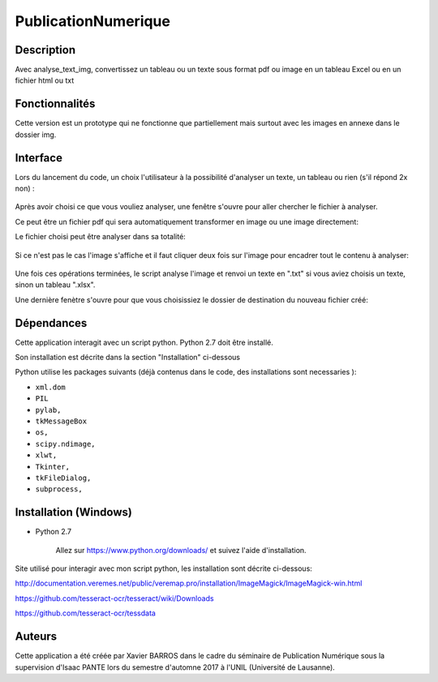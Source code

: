 PublicationNumerique
====================

Description
-----------

Avec analyse_text_img, convertissez un tableau ou un texte sous format pdf ou image en un tableau Excel ou en un fichier html ou txt

Fonctionnalités
---------------

Cette version est un prototype qui ne fonctionne que partiellement mais surtout avec les images en annexe dans le dossier img.

Interface
---------

Lors du lancement du code, un choix l'utilisateur à la possibilité d'analyser un texte, un tableau ou rien (s'il répond 2x non) :

.. figure:: img/2017-12-31_185326.png
    :align: center
    :alt: Advanced interface of the Text Tree widget
    
.. figure:: img/2017-12-31_185355.png
    :align: center
    :alt: Advanced interface of the Text Tree widget

Après avoir choisi ce que vous vouliez analyser, une fenêtre s'ouvre pour aller chercher le fichier à analyser.

Ce peut être un fichier pdf qui sera automatiquement transformer en image ou une image directement:
    
Le fichier choisi peut être analyser dans sa totalité:

.. figure:: img/2017-12-31_185422.png
    :align: center
    :alt: Advanced interface of the Text Tree widget

Si ce n'est pas le cas l'image s'affiche et il faut cliquer deux fois sur l'image pour encadrer tout le contenu à analyser:

.. figure:: img/2017-12-31_185527.png
    :align: center
    :alt: Advanced interface of the Text Tree widget
    
Une fois ces opérations terminées, le script analyse l'image et renvoi un texte en ".txt" si vous aviez choisis un texte, sinon un tableau ".xlsx". 

Une dernière fenètre s'ouvre pour que vous choisissiez le dossier de destination du nouveau fichier créé:

.. figure:: img/2017-12-31_185455.png
    :align: center
    :alt: Advanced interface of the Text Tree widget


Dépendances
-----------

Cette application interagit avec un script python. 
Python 2.7 doit être installé.

Son installation est décrite dans la section "Installation" ci-dessous

Python utilise les packages suivants (déjà contenus dans le code, des installations sont necessaries ):

* ``xml.dom``

* ``PIL``

* ``pylab,`` 

* ``tkMessageBox``  

* ``os,``

* ``scipy.ndimage,``

* ``xlwt,``

* ``Tkinter,``

* ``tkFileDialog,``  

* ``subprocess,`` 


Installation (Windows)
----------------------

- Python 2.7

    Allez sur https://www.python.org/downloads/ et suivez l'aide d'installation.
    
Site utilisé pour interagir avec mon script python, les installation sont décrite ci-dessous: 

http://documentation.veremes.net/public/veremap.pro/installation/ImageMagick/ImageMagick-win.html

https://github.com/tesseract-ocr/tesseract/wiki/Downloads

https://github.com/tesseract-ocr/tessdata

Auteurs
-------

Cette application a été créée par Xavier BARROS dans le cadre du séminaire de Publication Numérique sous la supervision d'Isaac PANTE lors du semestre d'automne 2017 à l'UNIL (Université de Lausanne).
